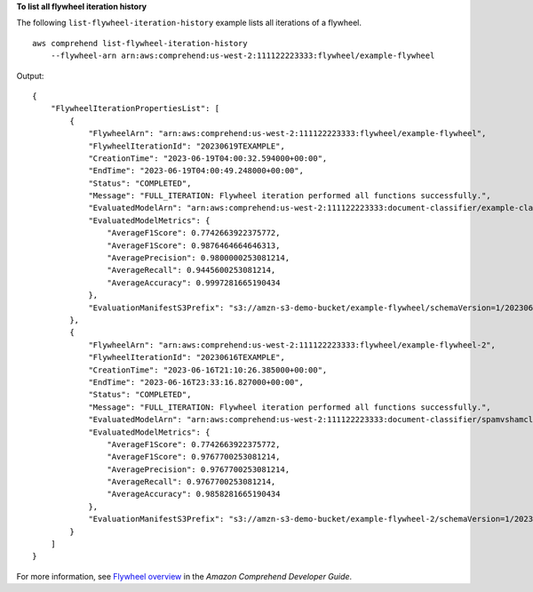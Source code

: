 **To list all flywheel iteration history**

The following ``list-flywheel-iteration-history`` example lists all iterations of a flywheel. ::

    aws comprehend list-flywheel-iteration-history
        --flywheel-arn arn:aws:comprehend:us-west-2:111122223333:flywheel/example-flywheel

Output::

    {
        "FlywheelIterationPropertiesList": [
            {
                "FlywheelArn": "arn:aws:comprehend:us-west-2:111122223333:flywheel/example-flywheel",
                "FlywheelIterationId": "20230619TEXAMPLE",
                "CreationTime": "2023-06-19T04:00:32.594000+00:00",
                "EndTime": "2023-06-19T04:00:49.248000+00:00",
                "Status": "COMPLETED",
                "Message": "FULL_ITERATION: Flywheel iteration performed all functions successfully.",
                "EvaluatedModelArn": "arn:aws:comprehend:us-west-2:111122223333:document-classifier/example-classifier/version/1",
                "EvaluatedModelMetrics": {
                    "AverageF1Score": 0.7742663922375772,
                    "AverageF1Score": 0.9876464664646313,
                    "AveragePrecision": 0.9800000253081214,
                    "AverageRecall": 0.9445600253081214,
                    "AverageAccuracy": 0.9997281665190434
                },
                "EvaluationManifestS3Prefix": "s3://amzn-s3-demo-bucket/example-flywheel/schemaVersion=1/20230619TEXAMPLE/evaluation/20230619TEXAMPLE/"
            },
            {
                "FlywheelArn": "arn:aws:comprehend:us-west-2:111122223333:flywheel/example-flywheel-2",
                "FlywheelIterationId": "20230616TEXAMPLE",
                "CreationTime": "2023-06-16T21:10:26.385000+00:00",
                "EndTime": "2023-06-16T23:33:16.827000+00:00",
                "Status": "COMPLETED",
                "Message": "FULL_ITERATION: Flywheel iteration performed all functions successfully.",
                "EvaluatedModelArn": "arn:aws:comprehend:us-west-2:111122223333:document-classifier/spamvshamclassify/version/1",
                "EvaluatedModelMetrics": {
                    "AverageF1Score": 0.7742663922375772,
                    "AverageF1Score": 0.9767700253081214,
                    "AveragePrecision": 0.9767700253081214,
                    "AverageRecall": 0.9767700253081214,
                    "AverageAccuracy": 0.9858281665190434
                },
                "EvaluationManifestS3Prefix": "s3://amzn-s3-demo-bucket/example-flywheel-2/schemaVersion=1/20230616TEXAMPLE/evaluation/20230616TEXAMPLE/"
            }
        ]
    }

For more information, see `Flywheel overview <https://docs.aws.amazon.com/comprehend/latest/dg/flywheels-about.html>`__ in the *Amazon Comprehend Developer Guide*. 
